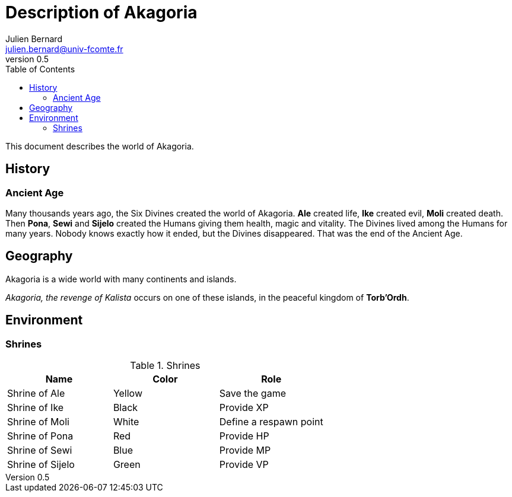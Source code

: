 = Description of Akagoria
Julien Bernard <julien.bernard@univ-fcomte.fr>
v0.5
:toc:
:homepage: https://akagoria.github.io/
:stem: latexmath
:source-highlighter: coderay
:xrefstyle: full

This document describes the world of Akagoria.

== History

=== Ancient Age

Many thousands years ago, the Six Divines created the world of Akagoria. **Ale** created life, **Ike** created evil, **Moli** created death. Then **Pona**, **Sewi** and **Sijelo** created the Humans giving them health, magic and vitality. The Divines lived among the Humans for many years. Nobody knows exactly how it ended, but the Divines disappeared. That was the end of the Ancient Age.


== Geography

Akagoria is a wide world with many continents and islands.

_Akagoria, the revenge of Kalista_ occurs on one of these islands, in the peaceful kingdom of **Torb'Ordh**.


== Environment

=== Shrines

.Shrines
|===
| Name | Color | Role

| Shrine of Ale | Yellow | Save the game

| Shrine of Ike | Black | Provide XP

| Shrine of Moli | White | Define a respawn point

| Shrine of Pona | Red | Provide HP

| Shrine of Sewi | Blue | Provide MP

| Shrine of Sijelo | Green | Provide VP
|===


